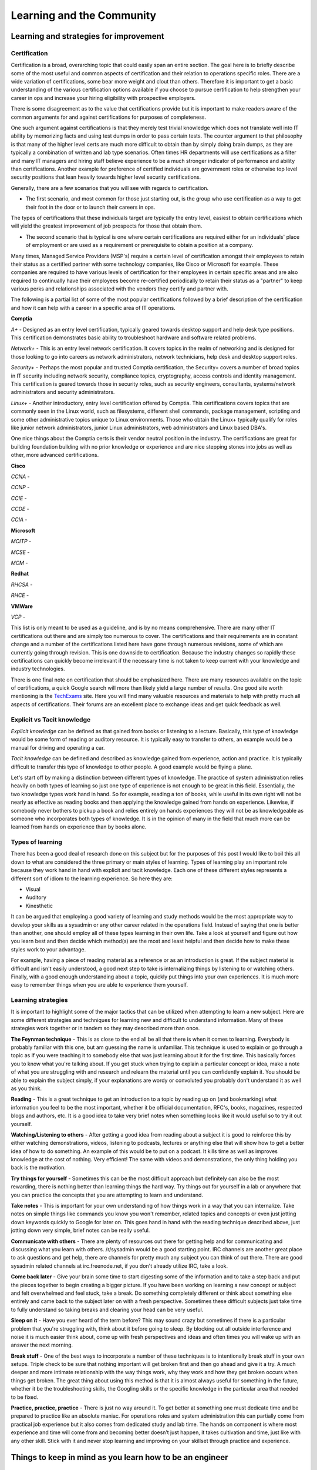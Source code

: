 Learning and the Community
**************************

Learning and strategies for improvement
=======================================

Certification
-------------

Certification is a broad, overarching topic that could easily span an entire section.
The goal here is to briefly describe some of the most useful and common aspects of certification and their relation to operations specific roles.
There are a wide variation of certifications, some bear more weight and clout than others. Therefore it is important to get a basic understanding of the various certification options available if you choose to pursue certification to help strengthen your career in ops and increase your hiring eligibility with prospective employers.

There is some disagreement as to the value that certifications provide but it is important to make readers aware of the common arguments for and against certifications for purposes of completeness.

One such argument against certifications is that they merely test trivial knowledge which does not translate well into IT ability by memorizing facts and using test dumps in order to pass certain tests.
The counter argument to that philosophy is that many of the higher level certs are much more difficult to obtain than by simply doing brain dumps, as they are typically a combination of written and lab type scenarios.
Often times HR departments will use certifications as a filter and many IT managers and hiring staff believe experience to be a much stronger indicator of performance and ability than certifications.
Another example for preference of certified individuals are government roles or otherwise top level security positions that lean heavily towards higher level security certifications.

Generally, there are a few scenarios that you will see with regards to certification.

* The first scenario, and most common for those just starting out, is the group who use certification as a way to get their foot in the door or to launch their careers in ops.
The types of certifications that these individuals target are typically the entry level, easiest to obtain certifications which will yield the greatest improvement of job prospects for those that obtain them.

* The second scenario that is typical is one where certain certifications are required either for an individuals' place of employment or are used as a requirement or prerequisite to obtain a position at a company.
Many times, Managed Service Providers (MSP's) require a certain level of certification amongst their employees to retain their status as a certified partner with some technology companies, like Cisco or Microsoft for example.
These companies are required to have various levels of certification for their employees in certain specific areas and are also required to continually have their employees become re-certified periodically to retain their status as a "partner" to keep various perks and relationships associated with the vendors they certify and partner with.

The following is a partial list of some of the most popular certifications followed by a brief description of the certification and how it can help with a career in a specific area of IT operations.

**Comptia**

*A+* - Designed as an entry level certification, typically geared towards desktop support and help desk type positions.
This certification demonstrates basic ability to troubleshoot hardware and software related problems.

*Network+* - This is an entry level network certification.
It covers topics in the realm of networking and is designed for those looking to go into careers as network administrators, network technicians, help desk and desktop support roles.

*Security+* - Perhaps the most popular and trusted Comptia certification, the Security+ covers a number of broad topics in IT security including network security, compliance topics, cryptography, access controls and identity management.
This certification is geared towards those in security roles, such as security engineers, consultants, systems/network administrators and security administrators.

*Linux+* - Another introductory, entry level certification offered by Comptia.
This certifications covers topics that are commonly seen in the Linux world, such as filesystems, different shell commands, package management, scripting and some other administrative topics unique to Linux environments.
Those who obtain the Linux+ typically qualify for roles like junior network administrators, junior Linux administrators, web administrators and Linux based DBA's.

One nice things about the Comptia certs is their vendor neutral position in the industry.
The certifications are great for building foundation building with no prior knowledge or experience and are nice stepping stones into jobs as well as other, more advanced certifications.

**Cisco**

*CCNA* -

*CCNP* -

*CCIE* -

*CCDE* -

*CCIA* -

**Microsoft**

*MCITP* -

*MCSE* -

*MCM* -

**Redhat**

*RHCSA* -

*RHCE* -

**VMWare**

*VCP* -

This list is only meant to be used as a guideline, and is by no means comprehensive.
There are many other IT certifications out there and are simply too numerous to cover.
The certifications and their requirements are in constant change and a number of the certifications listed here have gone through numerous revisions, some of which are currently going through revision.
This is one downside to certification.
Because the industry changes so rapidly these certifications can quickly become irrelevant if the necessary time is not taken to keep current with your knowledge and industry technologies.

There is one final note on certification that should be emphasized here.
There are many resources available on the topic of certifications, a quick Google search will more than likely yield a large number of results.
One good site worth mentioning is the `TechExams <http://techexams.net>`_ site.
Here you will find many valuable resources and materials to help with pretty much all aspects of certifications.
Their forums are an excellent place to exchange ideas and get quick feedback as well.

Explicit vs Tacit knowledge
---------------------------

*Explicit knowledge* can be defined as that gained from books or listening to a lecture.
Basically, this type of knowledge would be some form of reading or auditory resource.
It is typically easy to transfer to others, an example would be a manual for driving and operating a car.

*Tacit knowledge* can be defined and described as knowledge gained from experience, action and practice.
It is typically difficult to transfer this type of knowledge to other people.
A good example would be flying a plane.

Let's start off by making a distinction between different types of knowledge.
The practice of system administration relies heavily on both types of learning so just one type of experience is not enough to be great in this field.
Essentially, the two knowledge types work hand in hand.
So for example, reading a ton of books, while useful in its own right will not be nearly as effective as reading books and then applying the knowledge gained from hands on experience.
Likewise, if somebody never bothers to pickup a book and relies entirely on hands experiences they will not be as knowledgeable as someone who incorporates both types of knowledge.
It is in the opinion of many in the field that much more can be learned from hands on experience than by books alone.

Types of learning
-----------------

There has been a good deal of research done on this subject but for the purposes of this post I would like to boil this all down to what are considered the three primary or main styles of learning.
Types of learning play an important role because they work hand in hand with explicit and tacit knowledge.
Each one of these different styles represents a different sort of idiom to the learning experience.
So here they are:

* Visual
* Auditory
* Kinesthetic

It can be argued that employing a good variety of learning and study methods would be the most appropriate way to develop your skills as a sysadmin or any other career related in the operations field.
Instead of saying that one is better than another, one should employ all of these types learning in their own life.
Take a look at yourself and figure out how you learn best and then decide which method(s) are the most and least helpful and then decide how to make these styles work to your advantage.

For example, having a piece of reading material as a reference or as an introduction is great.
If the subject material is difficult and isn't easily understood, a good next step to take is internalizing things by listening to or watching others.
Finally, with a good enough understanding about a topic, quickly put things into your own experiences.
It is much more easy to remember things when you are able to experience them yourself.

Learning strategies
-------------------

It is important to highlight some of the major tactics that can be utilized when attempting to learn a new subject.
Here are some different strategies and techniques for learning new and difficult to understand information.
Many of these strategies work together or in tandem so they may described more than once.

**The Feynman technique** - This is as close to the end all be all that there is when it comes to learning.
Everybody is probably familiar with this one, but am guessing the name is unfamiliar.
This technique is used to explain or go through a topic as if you were teaching it to somebody else that was just learning about it for the first time.
This basically forces you to know what you're talking about.
If you get stuck when trying to explain a particular concept or idea, make a note of what you are struggling with and research and relearn the material until you can confidently explain it.
You should be able to explain the subject simply, if your explanations are wordy or convoluted you probably don't understand it as well as you think.

**Reading** - This is a great technique to get an introduction to a topic by reading up on (and bookmarking) what information you feel to be the most important, whether it be official documentation, RFC's, books, magazines, respected blogs and authors, etc.
It is a good idea to take very brief notes when something looks like it would useful so to try it out yourself.

**Watching/Listening to others** - After getting a good idea from reading about a subject it is good to reinforce this by either watching demonstrations, videos, listening to podcasts, lectures or anything else that will show how to get a better idea of how to do something.
An example of this would be to put on a podcast.
It kills time as well as improves knowledge at the cost of nothing.
Very efficient! The same with videos and demonstrations, the only thing holding you back is the motivation.

**Try things for yourself** - Sometimes this can be the most difficult approach but definitely can also be the most rewarding, there is nothing better than learning things the hard way.
Try things out for yourself in a lab or anywhere that you can practice the concepts that you are attempting to learn and understand.

**Take notes** - This is important for your own understanding of how things work in a way that you can internalize.
Take notes on simple things like commands you know you won't remember, related topics and concepts or even just jotting down keywords quickly to Google for later on.
This goes hand in hand with the reading technique described above, just jotting down very simple, brief notes can be really useful.

**Communicate with others** - There are plenty of resources out there for getting help and for communicating and discussing what you learn with others.
/r/sysadmin would be a good starting point.
IRC channels are another great place to ask questions and get help, there are channels for pretty much any subject you can think of out there.
There are good sysadmin related channels at irc.freenode.net, if you don't already utilize IRC, take a look.

**Come back later** - Give your brain some time to start digesting some of the information and to take a step back and put the pieces together to begin creating a bigger picture.
If you have been working on learning a new concept or subject and felt overwhelmed and feel stuck, take a break.
Do something completely different or think about something else entirely and came back to the subject later on with a fresh perspective.
Sometimes these difficult subjects just take time to fully understand so taking breaks and clearing your head can be very useful.

**Sleep on it** - Have you ever heard of the term before? This may sound crazy but sometimes if there is a particular problem that you're struggling with, think about it before going to sleep.
By blocking out all outside interference and noise it is much easier think about, come up with fresh perspectives and ideas and often times you will wake up with an answer the next morning.

**Break stuff** - One of the best ways to incorporate a number of these techniques is to intentionally break stuff in your own setups.
Triple check to be sure that nothing important will get broken first and then go ahead and give it a try.
A much deeper and more intimate relationship with the way things work, why they work and how they get broken occurs when things get broken.
The great thing about using this method is that it is almost always useful for something in the future, whether it be the troubleshooting skills, the Googling skills or the specific knowledge in the particular area that needed to be fixed.

**Practice, practice, practice** - There is just no way around it. To get better at something one must dedicate time and be prepared to practice like an absolute maniac.
For operations roles and system administration this can partially come from practical job experience but it also comes from dedicated study and lab time.
The hands on component is where most experience and time will come from and becoming better doesn’t just happen, it takes cultivation and time, just like with any other skill.
Stick with it and never stop learning and improving on your skillset through practice and experience.

Things to keep in mind as you learn how to be an engineer
=========================================================

General Tips for improvement
----------------------------

These simple tips can go a really long way.
There is no magical instant way to improve yourself.
If you take nothing else, just remember the following.
The best way to see results and really work on yourself starts by changing your habits, working hard and being consistent.That might not be what you are looking for, but it has been proven to be true time and again that even by making just these few adjustments can go a long way in becoming better at what you do.

**Exercise** - Just doing a Google search will reveal all the information on the massive benefits of proper exercise.
Even just this one tip can make a huge difference in the way you think and feel.
It is not recommended to completely change the way you live your life when starting out, especially if you are sedentary.
Just make a simple change as something to start with and work from there.
There are many benefits of exercising and working your body regularly will help you improve your mind.

**Sleep** - This is probably the most important thing to remember when you are trying to work on hacking your mind and improving yourself.
8 hours of sleep seems to be the general rule of thumb, and it should not be overlooked when you are evaluating yourself and your goals for getting to where you want to be.
If you want to wake up early, you need to go to sleep early, it really is as simple as that.
It is also important to be consistent on your sleep schedule so your body can get used to when it should slow down and when it should speed up (even on weekends!).
For example, getting in a routine of winding down at a certain time, say 9 pm every night by reading a book for an hour to train your body that it is time to sleep.
Read until say 10 pm every night if you want to wake up at 6 am to get the sleep consistency your body needs, also giving your body enough time to repair and heal itself to get up and going.

**Diet** - Also important.
Everybody is different so please take this advice at face value.
As with anything else, it is not recommended to go all out and make completely polar changes to every eating habit at once.
You will crash and burn like many others.So while it may work for some you generally will be safer and more likely to make a lasting impact if you take things slowly.
Work on one thing at a time and gradually make the changes to improve your diet and health.
As an example, start by cutting out something small, like cutting out a particular type of food that isn't exactly healthy.
Not entirely, but even just cutting back is a good first step.
Basically doing something is better than doing nothing.

Golden rules for careers in ops
===============================

* A sysadmin is there to support the customer(s)
* Leave your ego outside
* Listen
* Learn to communicate tech ideas to non-techies
* Learn how to triage
* Take time to document
* Start with the known and move to the unknown
* It isn't just backup, it's also restore
* Learn to do post mortems

Other skills that can help you
------------------------------
* Be personable
* Learn to code
* Learn patience
* Learn to budget

Where to look for help in the community
=======================================

Local user groups
-----------------

* `Local LOPSA Groups: <https://lopsa.org/localprogram>`_
* `BayLISA <http://www.baylisa.org/>`_
* `Back Bay LISA <http://www.bblisa.org/>`_

Mailing lists and forums
------------------------

* `lopsa-tech@lopsa.org <http://lists.lopsa.org>`_
* `lisa@usenix.org <https://www.usenix.org/lisa/mailinglist>`_
* `systers [women in computing] <http://anitaborg.org/initiatives/systers/>`_
* `ops-education Google group <https://groups.google.com/forum/?hl=en&fromgroups=#!forum/ops-education>`_

IRC Channels
------------

irc.freenode.net

* `#OpsSchool <http://webchat.freenode.net/?randomnick=1&channels=OpsSchool&prompt=1>`_
* `#lopsa <https://lopsa.org/irc>`_
* `##infra-talk <http://infra-talk.org/>`_

Membership organizations
------------------------

* `USENIX LISA Special Interest Group (SIG) <https://www.usenix.org/lisa>`_
* `League of Professional System Administrators (LOPSA) <https://lopsa.org/>`_

Conferences and Events
----------------------

* `USENIX Large Installation System Administration (LISA) <http://www.usenix.org>`_
* `Velocity <http://velocityconf.com/>`_
* `Scale <http://www.socallinuxexpo.org/>`_
* `Ohio LinuxFest <http://www.ohiolinux.org/>`_
* `Lopsa-East <http://lopsa-east.org>`_
* `Cascadia <http://casitconf.org>`_
* `VMWorld <http://www.vmworld.com/index.jspa>`_
* `Toorcon <http://toorcon.net/>`_
* `Blackhat <http://www.blackhat.com/us-13/>`_
* `Derby Con <https://www.derbycon.com/>`_
* `Def Con <http://www.defcon.org/>`_
* `Schmoocon <http://www.shmoocon.org/>`_
* `TechEd <http://northamerica.msteched.com/#fbid=arFawgdYKBY>`_
* `Redhat Summit <http://www.redhat.com/summit/>`_
* `Cisco Live! <http://www.ciscolive.com/us/>`_
* `HP Discover <http://h30614.www3.hp.com/discover/home?jumpid=ex_r11754_go_discover>`_
* `EMC World <http://www.emcworld.com/index.htm>`_

Subreddits
----------

* `/r/sysadmin <http://www.reddit.com/r/sysadmin>`_
* `/r/linuxadmin <http://www.reddit.com/r/linuxadmin>`_
* `/r/commandline <http://www.reddit.com/r/commandline>`_
* `/r/networking <http://www.reddit.com/r/networking>`_
* `/r/netsec <http://www.reddit.com/r/netsec>`_
* `/r/vim <http://www.reddit.com/r/vim>`_
* `/r/python <http://www.reddit.com/r/python>`_
* `/r/programming <http://www.reddit.com/r/programming>`_
* `/r/learnprogramming <http://www.reddit.com/r/learnprogramming>`_

Podcasts
--------

* `Security Now! <https://www.grc.com/securitynow.htm>`_ - Security
* `The Linux Action Show! <http://www.jupiterbroadcasting.com/tag/linux-action-show/>`_ - Linux focused podcast
* `Techsnap <http://www.jupiterbroadcasting.com/>`_ - Various IT topics
* `Hak 5 <http://hak5.org/>`_ - Hacking and security related
* `Podnutz Pro <http://podnutz.com/pro>`_ - SMB system administration
* `Windows Weekly <http://twit.tv/ww>`_ - Windows news
* `Packet Pushers <http://packetpushers.net/>`_ - Networking
* `RunAs Radio <http://feeds.feedburner.com/RunasRadio>`_ - Various IT topics
* `The UC Architects <http://www.theucarchitects.com/>`_ - Exchange, Lync
* `The PowerScripting Podcast <http://powerscripting.wordpress.com/>`_ - Powershell
* `FLOSS Weekly <http://twit.tv/show/floss-weekly>`_ - All things Open Source
* `Stack Exchange Podcast <http://blog.stackoverflow.com/category/podcasts/>`_ - Various Programming and administration topics
* `Healthy Paranoia <http://packetpushers.net/category/podcast-post/healthy-paranoia/>`_ - Security
* `My Hard Drive Died <http://www.podnutz.com/myharddrivedied>`_ - Anything and everything Hard Drive related

RSS Feeds
---------

`ServerFault <http://serverfault.com>`_
-----------

Sign up and participate.
Ask your own questions, but also answer questions that look interesting to you.
This will not only help the community, but can keep you sharp, even on technologies you don't work with on a daily basis.

Books (and concepts worth "Googling")
-------------------------------------

* Time Management for System Administrators, Thomas Limoncelli
* The Practice of System and Network Administration, Thomas Limoncelli
* Web Operations, John Allspaw and Jesse Robbins
* The Art of Capacity Planning, John Allspaw
* Blueprints for High Availability, Evan Marcus and Hal Stern
* Resilience Engineering, Erik Hollnagel
* Human Error, James Reason
* To Engineer is Human, Henry Petroski
* To Forgive Design, Henry Petroski

University Programs that teach Operations
-----------------------------------------

A list of System Administration or Ops related classes or degree granting programs.
It would be well worth your time to compare their syllabi, course outcomes, exercises etc.

- http://www.hioa.no/Studier/TKD/Master/Network-and-System-Administration/
- http://www.hioa.no/Studier/Summer/Network-and-system-administration
- http://www.cs.stevens.edu/~jschauma/615/
- http://goo.gl/4ygBn
- http://www.cs.fsu.edu/current/grad/cnsa_ms.php
- http://www.rit.edu/programs/applied-networking-and-system-administration-bs
- http://www.mtu.edu/technology/undergraduate/cnsa/
- http://www.wit.edu/computer-science/programs/BSCN.html
- http://www.his.se/english/education/island/net--og-kerfisstjornun/

LOPSA has an `educator's list <https://lists.lopsa.org/cgi-bin/mailman/listinfo/educators>`_

Aleksey's `report on university programs
<http://www.verticalsysadmin.com/Report_on_programs_in_System_Administration__25-June-2012.pdf>`_
